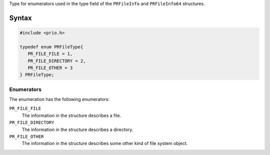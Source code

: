 Type for enumerators used in the type field of the ``PRFileInfo`` and
``PRFileInfo64`` structures.

.. _Syntax:

Syntax
------

.. code:: eval

   #include <prio.h>

   typedef enum PRFileType{
      PR_FILE_FILE = 1,
      PR_FILE_DIRECTORY = 2,
      PR_FILE_OTHER = 3
   } PRFileType;

.. _Enumerators:

Enumerators
~~~~~~~~~~~

The enumeration has the following enumerators:

``PR_FILE_FILE``
   The information in the structure describes a file.
``PR_FILE_DIRECTORY``
   The information in the structure describes a directory.
``PR_FILE_OTHER``
   The information in the structure describes some other kind of file
   system object.
